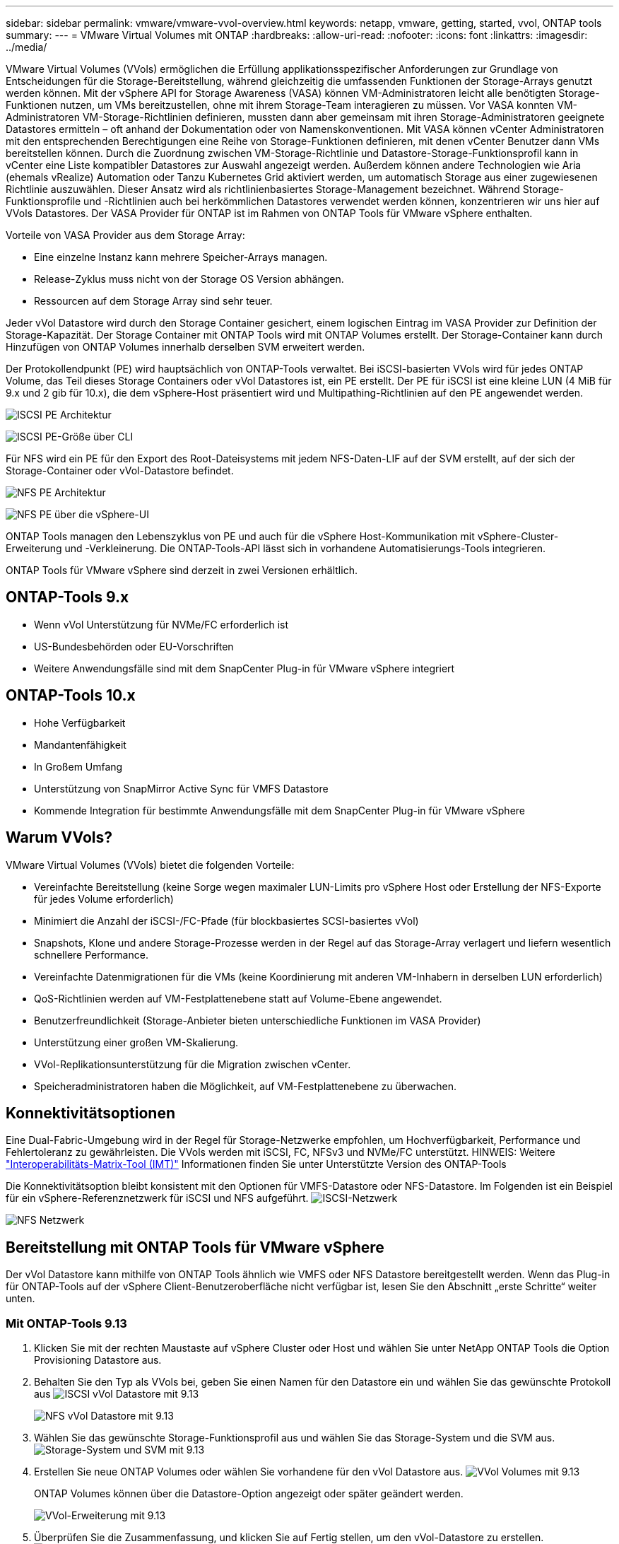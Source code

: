 ---
sidebar: sidebar 
permalink: vmware/vmware-vvol-overview.html 
keywords: netapp, vmware, getting, started, vvol, ONTAP tools 
summary:  
---
= VMware Virtual Volumes mit ONTAP
:hardbreaks:
:allow-uri-read: 
:nofooter: 
:icons: font
:linkattrs: 
:imagesdir: ../media/


[role="lead"]
VMware Virtual Volumes (VVols) ermöglichen die Erfüllung applikationsspezifischer Anforderungen zur Grundlage von Entscheidungen für die Storage-Bereitstellung, während gleichzeitig die umfassenden Funktionen der Storage-Arrays genutzt werden können. Mit der vSphere API for Storage Awareness (VASA) können VM-Administratoren leicht alle benötigten Storage-Funktionen nutzen, um VMs bereitzustellen, ohne mit ihrem Storage-Team interagieren zu müssen. Vor VASA konnten VM-Administratoren VM-Storage-Richtlinien definieren, mussten dann aber gemeinsam mit ihren Storage-Administratoren geeignete Datastores ermitteln – oft anhand der Dokumentation oder von Namenskonventionen. Mit VASA können vCenter Administratoren mit den entsprechenden Berechtigungen eine Reihe von Storage-Funktionen definieren, mit denen vCenter Benutzer dann VMs bereitstellen können. Durch die Zuordnung zwischen VM-Storage-Richtlinie und Datastore-Storage-Funktionsprofil kann in vCenter eine Liste kompatibler Datastores zur Auswahl angezeigt werden. Außerdem können andere Technologien wie Aria (ehemals vRealize) Automation oder Tanzu Kubernetes Grid aktiviert werden, um automatisch Storage aus einer zugewiesenen Richtlinie auszuwählen. Dieser Ansatz wird als richtlinienbasiertes Storage-Management bezeichnet. Während Storage-Funktionsprofile und -Richtlinien auch bei herkömmlichen Datastores verwendet werden können, konzentrieren wir uns hier auf VVols Datastores. Der VASA Provider für ONTAP ist im Rahmen von ONTAP Tools für VMware vSphere enthalten.

Vorteile von VASA Provider aus dem Storage Array:

* Eine einzelne Instanz kann mehrere Speicher-Arrays managen.
* Release-Zyklus muss nicht von der Storage OS Version abhängen.
* Ressourcen auf dem Storage Array sind sehr teuer.


Jeder vVol Datastore wird durch den Storage Container gesichert, einem logischen Eintrag im VASA Provider zur Definition der Storage-Kapazität. Der Storage Container mit ONTAP Tools wird mit ONTAP Volumes erstellt. Der Storage-Container kann durch Hinzufügen von ONTAP Volumes innerhalb derselben SVM erweitert werden.

Der Protokollendpunkt (PE) wird hauptsächlich von ONTAP-Tools verwaltet. Bei iSCSI-basierten VVols wird für jedes ONTAP Volume, das Teil dieses Storage Containers oder vVol Datastores ist, ein PE erstellt. Der PE für iSCSI ist eine kleine LUN (4 MiB für 9.x und 2 gib für 10.x), die dem vSphere-Host präsentiert wird und Multipathing-Richtlinien auf den PE angewendet werden.

image:vmware-vvol-overview-image01.png["ISCSI PE Architektur"]

image:vmware-vvol-overview-image05.png["ISCSI PE-Größe über CLI"]

Für NFS wird ein PE für den Export des Root-Dateisystems mit jedem NFS-Daten-LIF auf der SVM erstellt, auf der sich der Storage-Container oder vVol-Datastore befindet.

image:vmware-vvol-overview-image02.png["NFS PE Architektur"]

image:vmware-vvol-overview-image06.png["NFS PE über die vSphere-UI"]

ONTAP Tools managen den Lebenszyklus von PE und auch für die vSphere Host-Kommunikation mit vSphere-Cluster-Erweiterung und -Verkleinerung. Die ONTAP-Tools-API lässt sich in vorhandene Automatisierungs-Tools integrieren.

ONTAP Tools für VMware vSphere sind derzeit in zwei Versionen erhältlich.



== ONTAP-Tools 9.x

* Wenn vVol Unterstützung für NVMe/FC erforderlich ist
* US-Bundesbehörden oder EU-Vorschriften
* Weitere Anwendungsfälle sind mit dem SnapCenter Plug-in für VMware vSphere integriert




== ONTAP-Tools 10.x

* Hohe Verfügbarkeit
* Mandantenfähigkeit
* In Großem Umfang
* Unterstützung von SnapMirror Active Sync für VMFS Datastore
* Kommende Integration für bestimmte Anwendungsfälle mit dem SnapCenter Plug-in für VMware vSphere




== Warum VVols?

VMware Virtual Volumes (VVols) bietet die folgenden Vorteile:

* Vereinfachte Bereitstellung (keine Sorge wegen maximaler LUN-Limits pro vSphere Host oder Erstellung der NFS-Exporte für jedes Volume erforderlich)
* Minimiert die Anzahl der iSCSI-/FC-Pfade (für blockbasiertes SCSI-basiertes vVol)
* Snapshots, Klone und andere Storage-Prozesse werden in der Regel auf das Storage-Array verlagert und liefern wesentlich schnellere Performance.
* Vereinfachte Datenmigrationen für die VMs (keine Koordinierung mit anderen VM-Inhabern in derselben LUN erforderlich)
* QoS-Richtlinien werden auf VM-Festplattenebene statt auf Volume-Ebene angewendet.
* Benutzerfreundlichkeit (Storage-Anbieter bieten unterschiedliche Funktionen im VASA Provider)
* Unterstützung einer großen VM-Skalierung.
* VVol-Replikationsunterstützung für die Migration zwischen vCenter.
* Speicheradministratoren haben die Möglichkeit, auf VM-Festplattenebene zu überwachen.




== Konnektivitätsoptionen

Eine Dual-Fabric-Umgebung wird in der Regel für Storage-Netzwerke empfohlen, um Hochverfügbarkeit, Performance und Fehlertoleranz zu gewährleisten. Die VVols werden mit iSCSI, FC, NFSv3 und NVMe/FC unterstützt. HINWEIS: Weitere link:https://imt.netapp.com/matrix["Interoperabilitäts-Matrix-Tool (IMT)"] Informationen finden Sie unter Unterstützte Version des ONTAP-Tools

Die Konnektivitätsoption bleibt konsistent mit den Optionen für VMFS-Datastore oder NFS-Datastore. Im Folgenden ist ein Beispiel für ein vSphere-Referenznetzwerk für iSCSI und NFS aufgeführt. image:vmware-vvol-overview-image03.png["ISCSI-Netzwerk"]

image:vmware-vvol-overview-image04.png["NFS Netzwerk"]



== Bereitstellung mit ONTAP Tools für VMware vSphere

Der vVol Datastore kann mithilfe von ONTAP Tools ähnlich wie VMFS oder NFS Datastore bereitgestellt werden. Wenn das Plug-in für ONTAP-Tools auf der vSphere Client-Benutzeroberfläche nicht verfügbar ist, lesen Sie den Abschnitt „erste Schritte“ weiter unten.



=== Mit ONTAP-Tools 9.13

. Klicken Sie mit der rechten Maustaste auf vSphere Cluster oder Host und wählen Sie unter NetApp ONTAP Tools die Option Provisioning Datastore aus.
. Behalten Sie den Typ als VVols bei, geben Sie einen Namen für den Datastore ein und wählen Sie das gewünschte Protokoll aus image:vmware-vvol-overview-image07.png["ISCSI vVol Datastore mit 9.13"]
+
image:vmware-vvol-overview-image08.png["NFS vVol Datastore mit 9.13"]

. Wählen Sie das gewünschte Storage-Funktionsprofil aus und wählen Sie das Storage-System und die SVM aus. image:vmware-vvol-overview-image09.png["Storage-System und SVM mit 9.13"]
. Erstellen Sie neue ONTAP Volumes oder wählen Sie vorhandene für den vVol Datastore aus. image:vmware-vvol-overview-image10.png["VVol Volumes mit 9.13"]
+
ONTAP Volumes können über die Datastore-Option angezeigt oder später geändert werden.

+
image:vmware-vvol-overview-image11.png["VVol-Erweiterung mit 9.13"]

. Überprüfen Sie die Zusammenfassung, und klicken Sie auf Fertig stellen, um den vVol-Datastore zu erstellen. image:vmware-vvol-overview-image12.png["Zusammenfassung des iSCSI-vVol-Datastore mit 9.13"]
. Sobald ein vVol Datastore erstellt wurde, kann dieser wie jeder andere Datastore verwendet werden. Dies ist ein Beispiel für die Zuweisung von Datastores auf Basis der VM-Storage-Richtlinie zu einer VM, die erstellt wird. image:vmware-vvol-overview-image13.png["VVol VM Storage-Richtlinie"]
. VVol-Details können über eine webbasierte CLI-Schnittstelle abgerufen werden. Die URL des Portals ist identisch mit der URL des VASA-Providers ohne den Dateinamen Version.XML. image:vmware-vvol-overview-image14.png["VASA-Provider-Info für 9.13"]
+
Die Anmeldeinformationen sollten mit den Informationen übereinstimmen, die bei der Bereitstellung von ONTAP-Tools verwendet werden image:vmware-vvol-overview-image15.png["VASA-Client-UI"]

+
Oder verwenden Sie das aktualisierte Passwort mit der Wartungskonsole der ONTAP Tools. image:vmware-vvol-overview-image16.png["UI für die ONTAP-Tools-Konsole"] Wählen Sie die webbasierte CLI-Schnittstelle aus. image:vmware-vvol-overview-image17.png["ONTAP Tools Steuerkonsole"] Geben Sie den gewünschten Befehl aus der Liste der verfügbaren Befehle ein. Um Details zu vVol und Informationen zum zugrunde liegenden Storage aufzulisten, versuchen Sie es mit vvol list -verbose=true image:vmware-vvol-overview-image18.png["VVol-Info mit 9.13"] für LUN-basiert. Es können auch die ONTAP cli oder System Manager verwendet werden. image:vmware-vvol-overview-image19.png["VVol LUN-Informationen mit ONTAP CLI"] image:vmware-vvol-overview-image20.png["VVol LUN-Informationen mit System Manager"] Bei NFS-basiertem System Manager kann der Datenspeicher durchsucht werden. image:vmware-vvol-overview-image21.png["VVol NFS-Informationen mit System Manager"]





=== Mit ONTAP-Tools 10.1

. Klicken Sie mit der rechten Maustaste auf vSphere Cluster oder Host und wählen Sie unter NetApp ONTAP Tools Create Datastore (10.1) aus.
. Wählen Sie den Datastore-Typ als VVols aus. image:vmware-vvol-overview-image22.png["VVol Datastore-Auswahl mit 10.1"] Wenn die VVols-Option nicht verfügbar ist, vergewissern Sie sich, dass der VASA-Provider registriert ist. image:vmware-vvol-overview-image23.png["VASA-Registrierung mit 10.1"]
. Geben Sie den Namen des vVol-Datastore an, und wählen Sie das Transportprotokoll aus. image:vmware-vvol-overview-image24.png["Name und Transportprotokoll des vVol Datastore mit 10.1"]
. Wählen Sie Plattform und Storage VM aus. image:vmware-vvol-overview-image25.png["VVol Datastore SVM Auswahl mit 10.1"]
. Vorhandene ONTAP Volumes für den vVol Datastore erstellen oder verwenden. image:vmware-vvol-overview-image26.png["Auswahl des vVol Datastore-Volumes mit 10.1"] ONTAP Volumes können zu einem späteren Zeitpunkt aus der Datastore-Konfiguration angezeigt oder aktualisiert werden. image:vmware-vvol-overview-image27.png["VVol Datastore-Erweiterung mit 10.1"]
. Nachdem der vVol Datastore bereitgestellt wurde, kann er ähnlich wie jeder andere Datastore verwendet werden.
. ONTAP Tools stellen den Bericht zu VM und Datenspeicher bereit. image:vmware-vvol-overview-image28.png["VM-Bericht mit 10.1"] image:vmware-vvol-overview-image29.png["Datastore-Bericht mit 10.1"]




== Datensicherheit von VMs auf vVol Datastore

Überblick über die Datensicherheit von VMs auf vVol Datastore finden Sie unter link:https://docs.netapp.com/us-en/ontap-apps-dbs/vmware/vmware-vvols-protect.html["Sicherung von VVols"].

. Registrieren Sie das Speichersystem, das den vVol-Datastore und alle Replikationspartner hostet. image:vmware-vvol-overview-image30.png["Registrierung des Speichersystems mit SCV"]
. Erstellen Sie eine Richtlinie mit den erforderlichen Attributen. image:vmware-vvol-overview-image31.png["Richtlinienerstellung mit SCV"]
. Erstellen Sie eine Ressourcengruppe und verknüpfen Sie sie mit der Richtlinie (oder den Richtlinien). image:vmware-vvol-overview-image32.png["Erstellen von Ressourcengruppen mit SCV"] HINWEIS: Für vVol Datastore muss mit VM, Tag oder Ordner geschützt werden. VVol Datastore kann nicht in die Ressourcengruppe aufgenommen werden.
. Der spezifische VM-Backup-Status kann auf der Registerkarte Konfigurieren angezeigt werden. image:vmware-vvol-overview-image33.png["Backup-Status einer VM mit SCV"]
. VM kann vom primären oder sekundären Standort aus wiederhergestellt werden.


link:https://docs.netapp.com/us-en/sc-plugin-vmware-vsphere/scpivs44_attach_vmdks_to_a_vm.html["SnapCenter Plug-in-Dokumentation"]Weitere Anwendungsfälle finden Sie in.



== VM-Migration von herkömmlichen Datastores zu vVol Datastore

Um VMs von anderen Datastores auf einen vVol Datastore zu migrieren, sind verschiedene Optionen auf der Grundlage des Szenarios verfügbar. Die Migration kann von einem einfachen Storage vMotion Vorgang bis hin zur Migration mit HCX variieren. link:migrate-vms-to-ontap-datastore.html["Migrieren Sie vms zu ONTAP Datastore"]Weitere Informationen finden Sie unter.



== VM-Migration zwischen vVol Datastores

Für die Massenmigration von VMs zwischen vVol Datastores, überprüfen Sie bitte link:migrate-vms-to-ontap-datastore.html["Migrieren Sie vms zu ONTAP Datastore"].



== Beispiel für eine Referenzarchitektur

ONTAP Tools für VMware vSphere und SCV können auf demselben vCenter installiert werden, das es selbst managt, oder auf einem anderen vCenter Server. Es ist besser, zu vermeiden, auf vVol Datastore zu hosten, den es managt.

image:vmware-vvol-overview-image34.png["ONTAP-Tools eins pro vCenter"]

Da viele Kunden ihre vCenter Server auf verschiedenen hosten, statt sie zu managen, wird ein ähnlicher Ansatz auch für ONTAP Tools und SCV rät.

image:vmware-vvol-overview-image35.png["ONTAP Tools für Management mit vCenter"]

Mit den ONTAP Tools 10.x kann eine einzelne Instanz mehrere vCenter Umgebungen managen. Die Storage-Systeme sind weltweit mit Cluster-Anmeldedaten registriert und SVMs werden jedem vCenter Mandanten-Server zugewiesen.

image:vmware-vvol-overview-image36.png["Unterstützung mehrerer vCenter mit ONTAP Tools 10.x"]

Auch die Mischung aus dediziertem und Shared Modell wird unterstützt.

image:vmware-vvol-overview-image37.png["Eine Kombination aus gemeinsam genutzten und dedizierten ONTAP Tools"]



== Erste Schritte

Wenn ONTAP-Tools nicht in Ihrer Umgebung installiert sind, laden Sie sie bitte von herunter link:https://support.netapp.com["NetApp Support-Website"]und folgen Sie den Anweisungen unter link:https://docs.netapp.com/us-en/ontap-apps-dbs/vmware/vmware-vvols-ontap.html["Verwendung von VVols mit ONTAP"].
